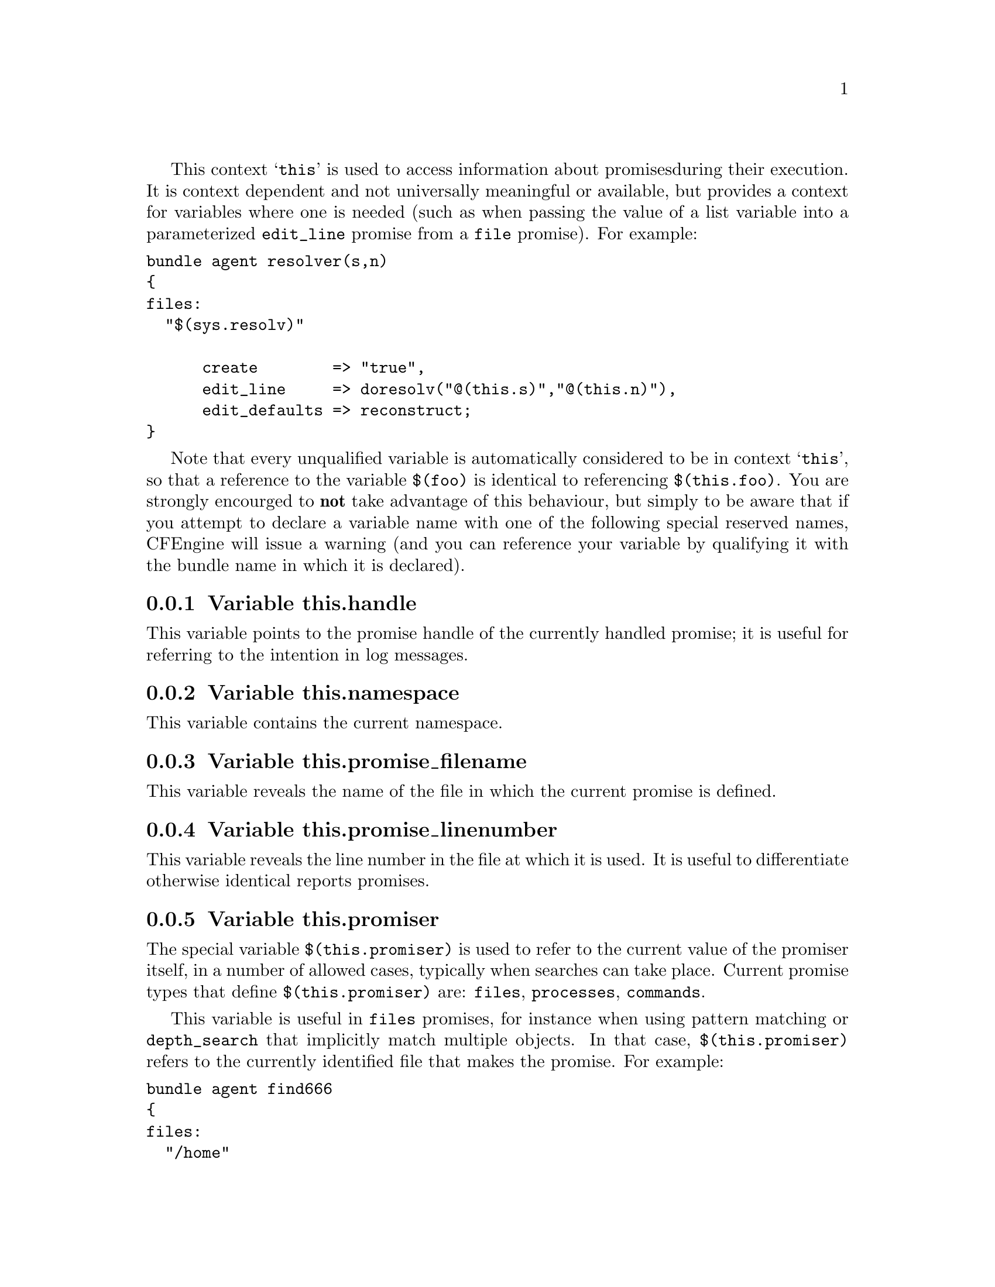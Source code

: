 
This context @samp{this} is used to access information about promises
during their execution. It is context dependent and not universally
meaningful or available, but provides a context for variables where one is
needed (such as when passing the value of a list variable into a parameterized
@code{edit_line} promise from a @code{file} promise).  For example:

@verbatim
bundle agent resolver(s,n)
{ 
files:
  "$(sys.resolv)" 

      create        => "true",
      edit_line     => doresolv("@(this.s)","@(this.n)"),
      edit_defaults => reconstruct;
}
@end verbatim

Note that every unqualified variable is automatically considered to be in
context @samp{this}, so that a reference to the variable @code{$(foo)} is
identical to referencing @code{$(this.foo)}.  You are strongly encourged to
@b{not} take advantage of this behaviour, but simply to be aware that if you
attempt to declare a variable name with one of the following special
reserved names, CFEngine will issue a warning (and you can reference your
variable by qualifying it with the bundle name in which it is declared).

@menu
* Variable this.handle::
* Variable this.namespace::
* Variable this.promise_filename::
* Variable this.promise_linenumber::
* Variable this.promiser::
* Variable service_policy::
* Variable this.this::
@end menu

@node Variable this.handle
@subsection Variable this.handle

This variable points to the promise handle of the currently handled promise;
 it is useful for referring to the intention in log messages.

@node Variable this.namespace
@subsection Variable this.namespace

This variable contains the current namespace.

@node Variable this.promise_filename
@subsection Variable this.promise_filename

This variable reveals the name of the file in which the current promise is defined.

@node Variable this.promise_linenumber
@subsection Variable this.promise_linenumber

This variable reveals the line number in the file at which it is used.  It is
useful to differentiate otherwise identical reports promises.

@node Variable this.promiser
@subsection Variable this.promiser

The special variable @code{$(this.promiser)} is used to refer to the current
value of the promiser itself, in a number of allowed cases, typically when
searches can take place. Current promise types that define @code{$(this.promiser)}
are: @code{files}, @code{processes}, @code{commands}.

This variable is useful in @code{files} promises, for instance when using
pattern matching or @code{depth_search} that implicitly match multiple
objects.  In that case, @code{$(this.promiser)} refers to the
currently identified file that makes the promise.  For example:

@verbatim
bundle agent find666
{
files:
  "/home"
    file_select => world_writeable,
    transformer => "/bin/echo DETECTED $(this.promiser)",
    depth_search => recurse("inf");

  "/etc/.*"
    file_select => world_writeable,
    transformer => "/bin/echo DETECTED $(this.promiser)";
}

body file_select world_writeable
{
  search_mode => { "o+w" };
  file_result => "mode";
}
@end verbatim

@node Variable service_policy
@subsection Variable service_policy

This variable is set to the values of the promise attribute @code{service_policy}, e.g.

@verbatim
services:

  "www"  service_policy => "start";
@end verbatim
@noindent and is typically used in the adaptations for custom services bundles
in the service methods, @xref{service_method in services}.

@node Variable this.this
@subsection Variable this.this

From version core 3.3.0 this variables is reserved. It is used by
functions like @code{maplist()} to represent the current object in 
a transformation map.
